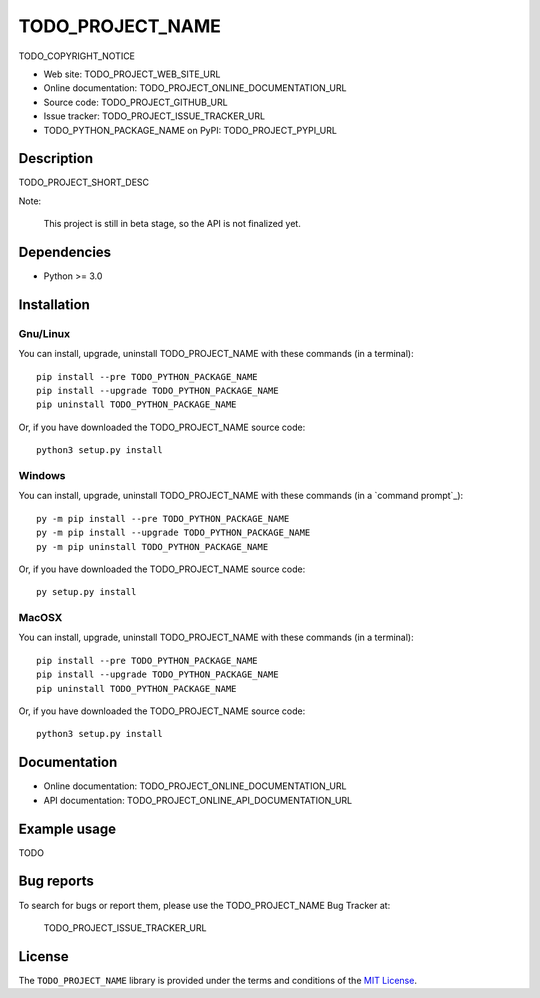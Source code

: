 ====
TODO_PROJECT_NAME
====

TODO_COPYRIGHT_NOTICE

* Web site: TODO_PROJECT_WEB_SITE_URL
* Online documentation: TODO_PROJECT_ONLINE_DOCUMENTATION_URL
* Source code: TODO_PROJECT_GITHUB_URL
* Issue tracker: TODO_PROJECT_ISSUE_TRACKER_URL
* TODO_PYTHON_PACKAGE_NAME on PyPI: TODO_PROJECT_PYPI_URL


Description
===========

TODO_PROJECT_SHORT_DESC

Note:

    This project is still in beta stage, so the API is not finalized yet.


Dependencies
============

*  Python >= 3.0

.. _install:

Installation
============

Gnu/Linux
---------

You can install, upgrade, uninstall TODO_PROJECT_NAME with these commands (in a
terminal)::

    pip install --pre TODO_PYTHON_PACKAGE_NAME
    pip install --upgrade TODO_PYTHON_PACKAGE_NAME
    pip uninstall TODO_PYTHON_PACKAGE_NAME

Or, if you have downloaded the TODO_PROJECT_NAME source code::

    python3 setup.py install

.. There's also a package for Debian/Ubuntu::
.. 
..     sudo apt-get install TODO_PYTHON_PACKAGE_NAME

Windows
-------

.. Note:
.. 
..     The following installation procedure has been tested to work with Python
..     3.4 under Windows 7.
..     It should also work with recent Windows systems.

You can install, upgrade, uninstall TODO_PROJECT_NAME with these commands (in a
`command prompt`_)::

    py -m pip install --pre TODO_PYTHON_PACKAGE_NAME
    py -m pip install --upgrade TODO_PYTHON_PACKAGE_NAME
    py -m pip uninstall TODO_PYTHON_PACKAGE_NAME

Or, if you have downloaded the TODO_PROJECT_NAME source code::

    py setup.py install

MacOSX
-------

.. Note:
.. 
..     The following installation procedure has been tested to work with Python
..     3.5 under MacOSX 10.9 (*Mavericks*).
..     It should also work with recent MacOSX systems.

You can install, upgrade, uninstall TODO_PROJECT_NAME with these commands (in a
terminal)::

    pip install --pre TODO_PYTHON_PACKAGE_NAME
    pip install --upgrade TODO_PYTHON_PACKAGE_NAME
    pip uninstall TODO_PYTHON_PACKAGE_NAME

Or, if you have downloaded the TODO_PROJECT_NAME source code::

    python3 setup.py install


Documentation
=============

* Online documentation: TODO_PROJECT_ONLINE_DOCUMENTATION_URL
* API documentation: TODO_PROJECT_ONLINE_API_DOCUMENTATION_URL


Example usage
=============

TODO


Bug reports
===========

To search for bugs or report them, please use the TODO_PROJECT_NAME Bug Tracker at:

    TODO_PROJECT_ISSUE_TRACKER_URL


License
=======

The ``TODO_PROJECT_NAME`` library is provided under the terms and conditions of the
`MIT License`_.


.. _MIT License: http://opensource.org/licenses/MIT

.. _TODO_PROJECT_NAME: TODO_PROJECT_WEB_SITE_URL
